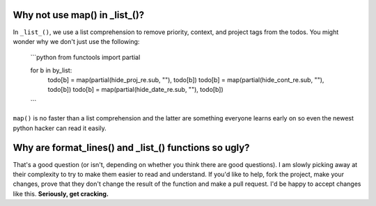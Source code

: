 Why not use map() in _list_()?
==============================

In ``_list_()``, we use a list comprehension to remove priority, context, and
project tags from the todos. You might wonder why we don't just use the
following:

    ```python
    from functools import partial

    for b in by_list:
        todo[b] = map(partial(hide_proj_re.sub, ""), todo[b])
        todo[b] = map(partial(hide_cont_re.sub, ""), todo[b])
        todo[b] = map(partial(hide_date_re.sub, ""), todo[b])
    ```

``map()`` is no faster than a list comprehension and the latter are something
everyone learns early on so even the newest python hacker can read it easily.

Why are format_lines() and _list_() functions so ugly?
======================================================

That's a good question (or isn't, depending on whether you think there are good
questions). I am slowly picking away at their complexity to try to make them
easier to read and understand. If you'd like to help, fork the project, make
your changes, prove that they don't change the result of the function and make a
pull request. I'd be happy to accept changes like this. **Seriously, get
cracking.**
